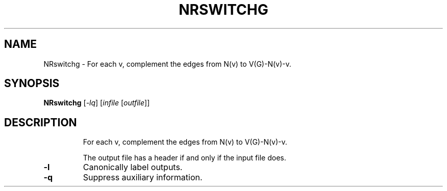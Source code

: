 .TH NRSWITCHG "1" "May 2009" "nauty 2.4" "User Commands"
.SH NAME
NRswitchg \- For each v, complement the edges from N(v) to V(G)\-N(v)\-v.
.SH SYNOPSIS
.B NRswitchg
[\fI-lq\fR] [\fIinfile \fR[\fIoutfile\fR]]
.SH DESCRIPTION
.IP
For each v, complement the edges from N(v) to V(G)\-N(v)\-v.
.IP
The output file has a header if and only if the input file does.
.TP
\fB\-l\fR
Canonically label outputs.
.TP
\fB\-q\fR
Suppress auxiliary information.
